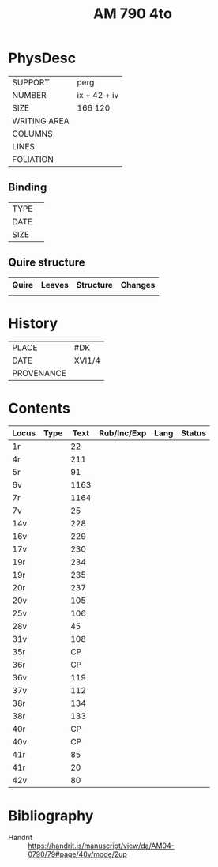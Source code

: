 #+Title: AM 790 4to

* PhysDesc
|--------------+-------------|
| SUPPORT      | perg        |
| NUMBER       | ix + 42 + iv|
| SIZE         | 166 120     |
| WRITING AREA |             |
| COLUMNS      |             |
| LINES        |             |
| FOLIATION    |             |
|--------------+-------------|

** Binding
|--------------+-------------|
| TYPE         |             |
| DATE         |             |
| SIZE         |             |
|--------------+-------------|

** Quire structure
|---------|---------+--------------+-----------------------------------------------------------|
| Quire   |  Leaves | Structure    | Changes                                                   |
|---------+---------+--------------+-----------------------------------------------------------|
|         |         |              |                                                           |
|---------|---------+--------------+-----------------------------------------------------------|

* History
|------------+---------------|
| PLACE      | #DK           |
| DATE       | XVI1/4        |
| PROVENANCE |               |
|------------+---------------|

* Contents
|-------+------+------+-------------+------+--------|
| Locus | Type | Text | Rub/Inc/Exp | Lang | Status |
|-------+------+------+-------------+------+--------|
| 1r    |      |   22 |             |      |        |
| 4r    |      |  211 |             |      |        |
| 5r    |      |   91 |             |      |        |
| 6v    |      | 1163 |             |      |        |
| 7r    |      | 1164 |             |      |        |
| 7v    |      |   25 |             |      |        |
| 14v   |      |  228 |             |      |        |
| 16v   |      |  229 |             |      |        |
| 17v   |      |  230 |             |      |        |
| 19r   |      |  234 |             |      |        |
| 19r   |      |  235 |             |      |        |
| 20r   |      |  237 |             |      |        |
| 20v   |      |  105 |             |      |        |
| 25v   |      |  106 |             |      |        |
| 28v   |      |   45 |             |      |        |
| 31v   |      |  108 |             |      |        |
| 35r   |      |   CP |             |      |        |
| 36r   |      |   CP |             |      |        |
| 36v   |      |  119 |             |      |        |
| 37v   |      |  112 |             |      |        |
| 38r   |      |  134 |             |      |        |
| 38r   |      |  133 |             |      |        |
| 40r   |      |   CP |             |      |        |
| 40v   |      |   CP |             |      |        |
| 41r   |      |   85 |             |      |        |
| 41r   |      |   20 |             |      |        |
| 42v   |      |   80 |             |      |        |
|-------+------+------+-------------+------+--------|
   
* Bibliography
- Handrit :: https://handrit.is/manuscript/view/da/AM04-0790/79#page/40v/mode/2up 

